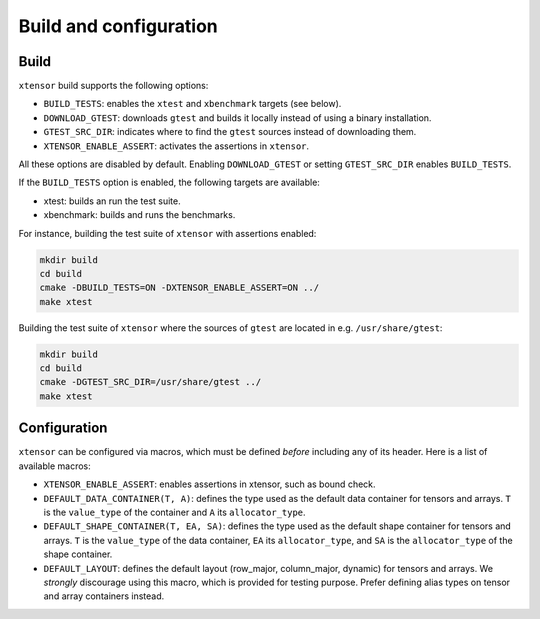 .. Copyright (c) 2016, Johan Mabille, Sylvain Corlay and Wolf Vollprecht

   Distributed under the terms of the BSD 3-Clause License.

   The full license is in the file LICENSE, distributed with this software.

Build and configuration
=======================

Build
-----

``xtensor`` build supports the following options:

- ``BUILD_TESTS``: enables the ``xtest`` and ``xbenchmark`` targets (see below).
- ``DOWNLOAD_GTEST``: downloads ``gtest`` and builds it locally instead of using a binary installation.
- ``GTEST_SRC_DIR``: indicates where to find the ``gtest`` sources instead of downloading them.
- ``XTENSOR_ENABLE_ASSERT``: activates the assertions in ``xtensor``.

All these options are disabled by default. Enabling ``DOWNLOAD_GTEST`` or setting ``GTEST_SRC_DIR``
enables ``BUILD_TESTS``.

If the ``BUILD_TESTS`` option is enabled, the following targets are available:

- xtest: builds an run the test suite.
- xbenchmark: builds and runs the benchmarks.

For instance, building the test suite of ``xtensor`` with assertions enabled:

.. code::

    mkdir build
    cd build
    cmake -DBUILD_TESTS=ON -DXTENSOR_ENABLE_ASSERT=ON ../
    make xtest

Building the test suite of ``xtensor`` where the sources of ``gtest`` are located in e.g. ``/usr/share/gtest``:

.. code::

    mkdir build
    cd build
    cmake -DGTEST_SRC_DIR=/usr/share/gtest ../
    make xtest


Configuration
-------------

``xtensor`` can be configured via macros, which must be defined *before* including any of its header. Here is a list of
available macros:

- ``XTENSOR_ENABLE_ASSERT``: enables assertions in xtensor, such as bound check.
- ``DEFAULT_DATA_CONTAINER(T, A)``: defines the type used as the default data container for tensors and arrays. ``T``
  is the ``value_type`` of the container and ``A`` its ``allocator_type``.
- ``DEFAULT_SHAPE_CONTAINER(T, EA, SA)``: defines the type used as the default shape container for tensors and arrays.
  ``T`` is the ``value_type`` of the data container, ``EA`` its ``allocator_type``, and ``SA`` is the ``allocator_type``
  of the shape container.
- ``DEFAULT_LAYOUT``: defines the default layout (row_major, column_major, dynamic) for tensors and arrays. We *strongly*
  discourage using this macro, which is provided for testing purpose. Prefer defining alias types on tensor and array
  containers instead.

